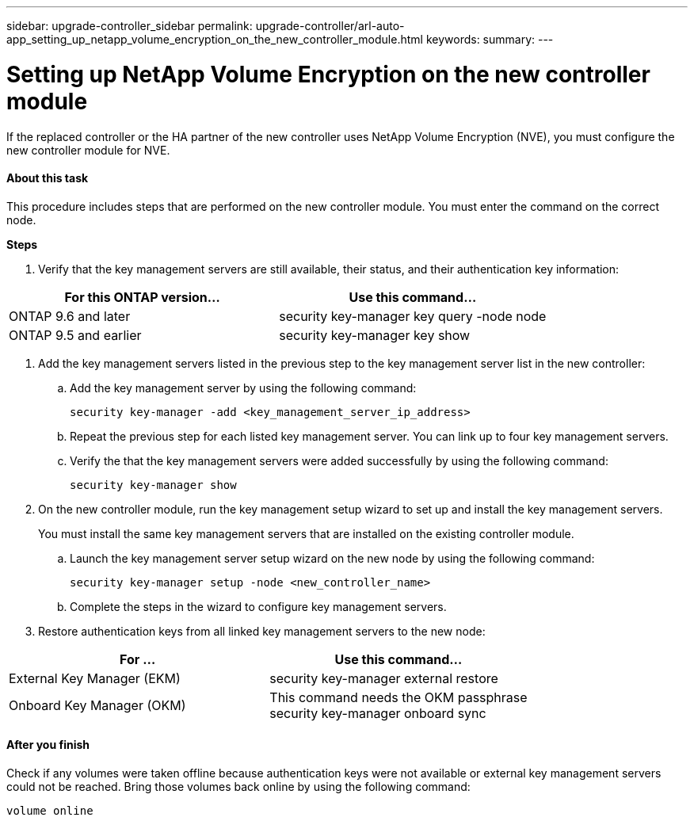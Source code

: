 ---
sidebar: upgrade-controller_sidebar
permalink: upgrade-controller/arl-auto-app_setting_up_netapp_volume_encryption_on_the_new_controller_module.html
keywords:
summary:
---

= Setting up NetApp Volume Encryption on the new controller module
:hardbreaks:
:nofooter:
:icons: font
:linkattrs:
:imagesdir: ./media/

//
// This file was created with NDAC Version 2.0 (August 17, 2020)
//
// 2020-12-02 14:33:55.784655
//

[.lead]
If the replaced controller or the HA partner of the new controller uses NetApp Volume Encryption (NVE), you must configure the new controller module for NVE.

==== About this task

This procedure includes steps that are performed on the new controller module. You must enter the command on the correct node.

*Steps*

. Verify that the key management servers are still available, their status, and their authentication key information:

|===
|For this ONTAP version… |Use this command...

|ONTAP 9.6 and later
|security key-manager key query -node node
|ONTAP 9.5 and earlier
|security key-manager key show
|===

. Add the key management servers listed in the previous step to the key management server list in the new controller:
.. Add the key management server by using the following command:
+
`security key-manager -add <key_management_server_ip_address>`

.. Repeat the previous step for each listed key management server. You can link up to four key management servers.
.. Verify the that the key management servers were added successfully by using the following command:
+
`security key-manager show`

. On the new controller module, run the key management setup wizard to set up and install the key management servers.
+
You must install the same key management servers that are installed on the existing controller module.

.. Launch the key management server setup wizard on the new node by using the following command:
+
`security key-manager setup -node <new_controller_name>`

.. Complete the steps in the wizard to configure key management servers.
. Restore authentication keys from all linked key management servers to the new node:

|===
|For … |Use this command...

|External Key Manager (EKM)
|security key-manager external restore
|Onboard Key Manager (OKM)
|This command needs the OKM passphrase
security key-manager onboard sync
|===

==== After you finish

Check if any volumes were taken offline because authentication keys were not available or external key management servers could not be reached. Bring those volumes back online by using the following command:

`volume online`
